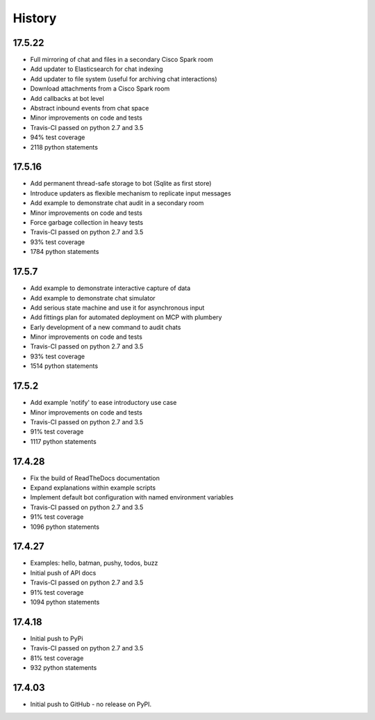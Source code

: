 .. :changelog:

History
-------

17.5.22
~~~~~~~
* Full mirroring of chat and files in a secondary Cisco Spark room
* Add updater to Elasticsearch for chat indexing
* Add updater to file system (useful for archiving chat interactions)
* Download attachments from a Cisco Spark room
* Add callbacks at bot level
* Abstract inbound events from chat space
* Minor improvements on code and tests
* Travis-CI passed on python 2.7 and 3.5
* 94% test coverage
* 2118 python statements

17.5.16
~~~~~~~
* Add permanent thread-safe storage to bot (Sqlite as first store)
* Introduce updaters as flexible mechanism to replicate input messages
* Add example to demonstrate chat audit in a secondary room
* Minor improvements on code and tests
* Force garbage collection in heavy tests
* Travis-CI passed on python 2.7 and 3.5
* 93% test coverage
* 1784 python statements

17.5.7
~~~~~~~
* Add example to demonstrate interactive capture of data
* Add example to demonstrate chat simulator
* Add serious state machine and use it for asynchronous input
* Add fittings plan for automated deployment on MCP with plumbery
* Early development of a new command to audit chats
* Minor improvements on code and tests
* Travis-CI passed on python 2.7 and 3.5
* 93% test coverage
* 1514 python statements

17.5.2
~~~~~~~
* Add example 'notify' to ease introductory use case
* Minor improvements on code and tests
* Travis-CI passed on python 2.7 and 3.5
* 91% test coverage
* 1117 python statements

17.4.28
~~~~~~~
* Fix the build of ReadTheDocs documentation
* Expand explanations within example scripts
* Implement default bot configuration with named environment variables
* Travis-CI passed on python 2.7 and 3.5
* 91% test coverage
* 1096 python statements

17.4.27
~~~~~~~
* Examples: hello, batman, pushy, todos, buzz
* Initial push of API docs
* Travis-CI passed on python 2.7 and 3.5
* 91% test coverage
* 1094 python statements

17.4.18
~~~~~~~
* Initial push to PyPi
* Travis-CI passed on python 2.7 and 3.5
* 81% test coverage
* 932 python statements

17.4.03
~~~~~~~
* Initial push to GitHub - no release on PyPI.
